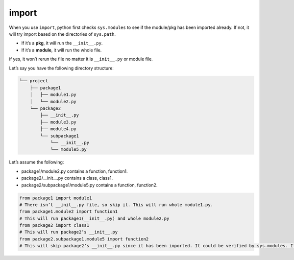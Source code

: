 ======
import
======


When you use ``import``, python first checks ``sys.modules`` to see if the module/pkg has been imported already.
If not, it will try import based on the directories of ``sys.path``.

* If it’s a **pkg**, it will run the ``__init__.py``.
* If it’s a **module**, it will run the whole file.

if yes, it won’t rerun the file no matter it is ``__init__.py`` or module file.

Let’s say you have the following directory structure:


.. code-block:: none
 
  └── project
      ├── package1
      │   ├── module1.py
      │   └── module2.py
      └── package2
          ├── __init__.py
          ├── module3.py
          ├── module4.py
          └── subpackage1
              └── __init__.py
              └── module5.py

| Let’s assume the following:

* package1/module2.py contains a function, function1.
* package2/__init__.py contains a class, class1.
* package2/subpackage1/module5.py contains a function, function2.

.. code-block:: python

  from package1 import module1       
  # There isn’t __init__.py file, so skip it. This will run whole module1.py.
  from package1.module2 import function1
  # This will run package1(__init__.py) and whole module2.py
  from package2 import class1
  # This will run package2’s __init__.py
  from package2.subpackage1.module5 import function2
  # This will skip package2’s __init__.py since it has been imported. It could be verified by sys.modules. It will run subpackage2’s __init__.py and then whole module5.py

